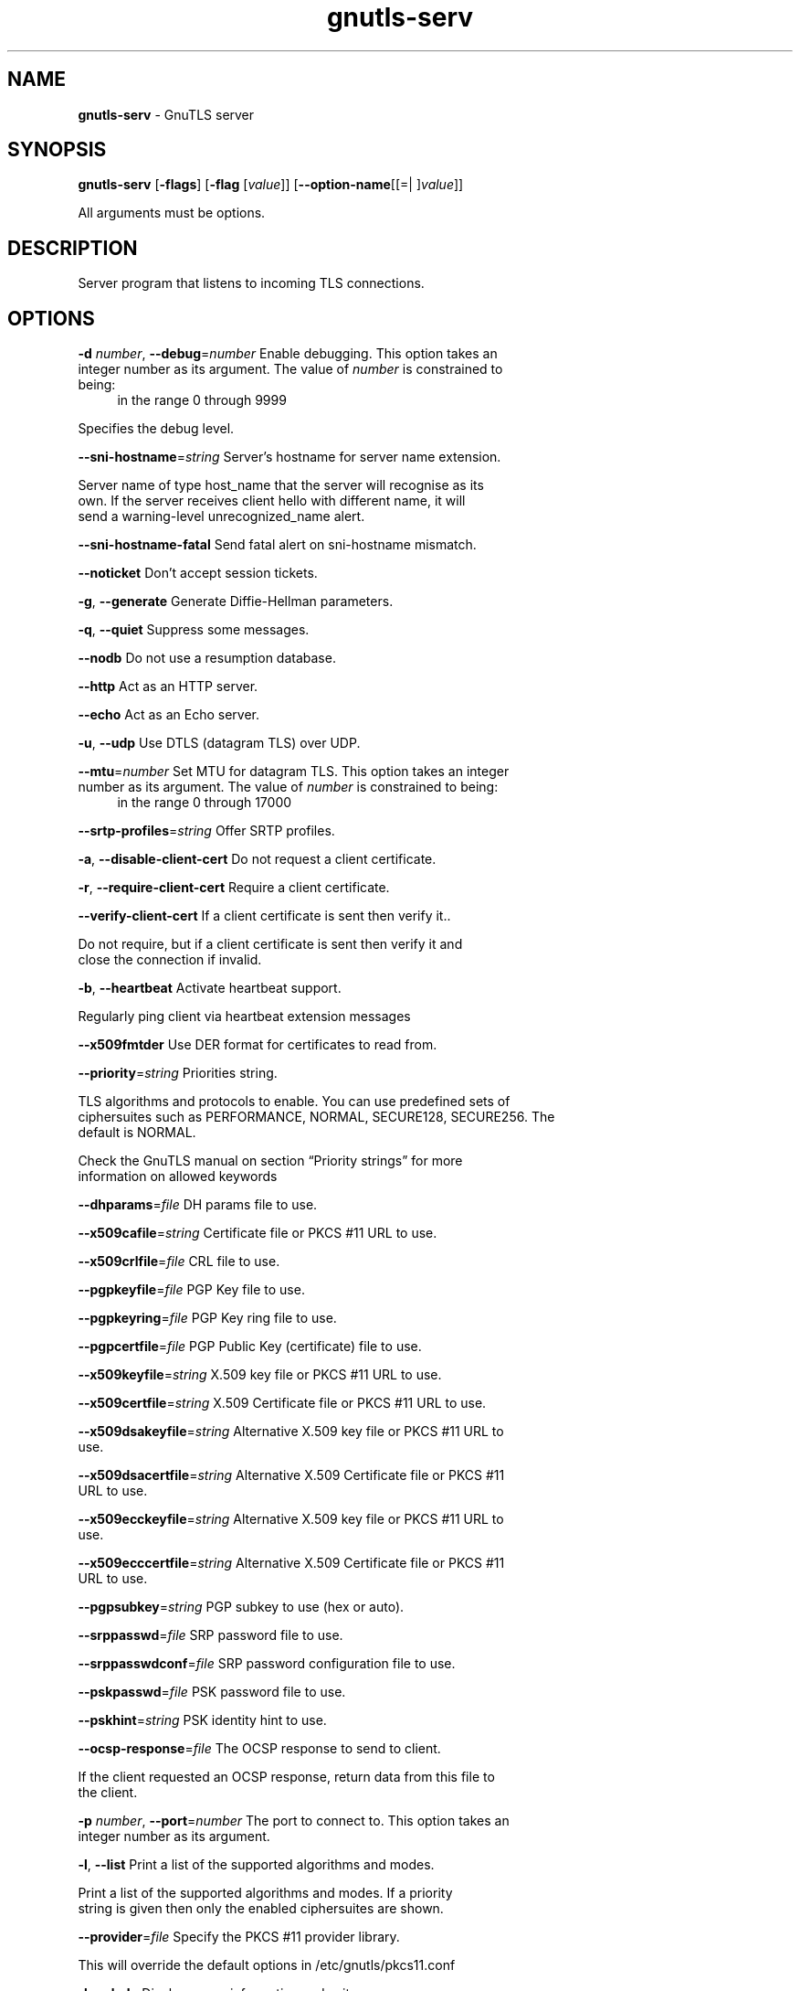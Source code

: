 .de1 NOP
.  it 1 an-trap
.  if \\n[.$] \,\\$*\/
..
.ie t \
.ds B-Font [CB]
.ds I-Font [CI]
.ds R-Font [CR]
.el \
.ds B-Font B
.ds I-Font I
.ds R-Font R
.TH gnutls-serv 1 "21 Aug 2017" "3.5.15" "User Commands"
.\"
.\" DO NOT EDIT THIS FILE (in-mem file)
.\"
.\" It has been AutoGen-ed
.\" From the definitions serv-args.def.tmp
.\" and the template file agman-cmd.tpl
.SH NAME
\f\*[B-Font]gnutls-serv\fP
\- GnuTLS server
.SH SYNOPSIS
\f\*[B-Font]gnutls-serv\fP
.\" Mixture of short (flag) options and long options
[\f\*[B-Font]\-flags\f[]]
[\f\*[B-Font]\-flag\f[] [\f\*[I-Font]value\f[]]]
[\f\*[B-Font]\-\-option-name\f[][[=| ]\f\*[I-Font]value\f[]]]
.sp \n(Ppu
.ne 2

All arguments must be options.
.sp \n(Ppu
.ne 2

.SH "DESCRIPTION"
Server program that listens to incoming TLS connections.
.SH "OPTIONS"
.TP
.NOP \f\*[B-Font]\-d\f[] \f\*[I-Font]number\f[], \f\*[B-Font]\-\-debug\f[]=\f\*[I-Font]number\f[]
Enable debugging.
This option takes an integer number as its argument.
The value of
\f\*[I-Font]number\f[]
is constrained to being:
.in +4
.nf
.na
in the range  0 through 9999
.fi
.in -4
.sp
Specifies the debug level.
.TP
.NOP \f\*[B-Font]\-\-sni\-hostname\f[]=\f\*[I-Font]string\f[]
Server's hostname for server name extension.
.sp
Server name of type host_name that the server will recognise as its own. If the server receives client hello with different name, it will send a warning-level unrecognized_name alert.
.TP
.NOP \f\*[B-Font]\-\-sni\-hostname\-fatal\f[]
Send fatal alert on sni-hostname mismatch.
.sp
.TP
.NOP \f\*[B-Font]\-\-noticket\f[]
Don't accept session tickets.
.sp
.TP
.NOP \f\*[B-Font]\-g\f[], \f\*[B-Font]\-\-generate\f[]
Generate Diffie-Hellman parameters.
.sp
.TP
.NOP \f\*[B-Font]\-q\f[], \f\*[B-Font]\-\-quiet\f[]
Suppress some messages.
.sp
.TP
.NOP \f\*[B-Font]\-\-nodb\f[]
Do not use a resumption database.
.sp
.TP
.NOP \f\*[B-Font]\-\-http\f[]
Act as an HTTP server.
.sp
.TP
.NOP \f\*[B-Font]\-\-echo\f[]
Act as an Echo server.
.sp
.TP
.NOP \f\*[B-Font]\-u\f[], \f\*[B-Font]\-\-udp\f[]
Use DTLS (datagram TLS) over UDP.
.sp
.TP
.NOP \f\*[B-Font]\-\-mtu\f[]=\f\*[I-Font]number\f[]
Set MTU for datagram TLS.
This option takes an integer number as its argument.
The value of
\f\*[I-Font]number\f[]
is constrained to being:
.in +4
.nf
.na
in the range  0 through 17000
.fi
.in -4
.sp
.TP
.NOP \f\*[B-Font]\-\-srtp\-profiles\f[]=\f\*[I-Font]string\f[]
Offer SRTP profiles.
.sp
.TP
.NOP \f\*[B-Font]\-a\f[], \f\*[B-Font]\-\-disable\-client\-cert\f[]
Do not request a client certificate.
.sp
.TP
.NOP \f\*[B-Font]\-r\f[], \f\*[B-Font]\-\-require\-client\-cert\f[]
Require a client certificate.
.sp
.TP
.NOP \f\*[B-Font]\-\-verify\-client\-cert\f[]
If a client certificate is sent then verify it..
.sp
Do not require, but if a client certificate is sent then verify it and close the connection if invalid.
.TP
.NOP \f\*[B-Font]\-b\f[], \f\*[B-Font]\-\-heartbeat\f[]
Activate heartbeat support.
.sp
Regularly ping client via heartbeat extension messages
.TP
.NOP \f\*[B-Font]\-\-x509fmtder\f[]
Use DER format for certificates to read from.
.sp
.TP
.NOP \f\*[B-Font]\-\-priority\f[]=\f\*[I-Font]string\f[]
Priorities string.
.sp
TLS algorithms and protocols to enable. You can
use predefined sets of ciphersuites such as PERFORMANCE,
NORMAL, SECURE128, SECURE256. The default is NORMAL.
.sp
Check  the  GnuTLS  manual  on  section  \(lqPriority strings\(rq for more
information on allowed keywords
.TP
.NOP \f\*[B-Font]\-\-dhparams\f[]=\f\*[I-Font]file\f[]
DH params file to use.
.sp
.TP
.NOP \f\*[B-Font]\-\-x509cafile\f[]=\f\*[I-Font]string\f[]
Certificate file or PKCS #11 URL to use.
.sp
.TP
.NOP \f\*[B-Font]\-\-x509crlfile\f[]=\f\*[I-Font]file\f[]
CRL file to use.
.sp
.TP
.NOP \f\*[B-Font]\-\-pgpkeyfile\f[]=\f\*[I-Font]file\f[]
PGP Key file to use.
.sp
.TP
.NOP \f\*[B-Font]\-\-pgpkeyring\f[]=\f\*[I-Font]file\f[]
PGP Key ring file to use.
.sp
.TP
.NOP \f\*[B-Font]\-\-pgpcertfile\f[]=\f\*[I-Font]file\f[]
PGP Public Key (certificate) file to use.
.sp
.TP
.NOP \f\*[B-Font]\-\-x509keyfile\f[]=\f\*[I-Font]string\f[]
X.509 key file or PKCS #11 URL to use.
.sp
.TP
.NOP \f\*[B-Font]\-\-x509certfile\f[]=\f\*[I-Font]string\f[]
X.509 Certificate file or PKCS #11 URL to use.
.sp
.TP
.NOP \f\*[B-Font]\-\-x509dsakeyfile\f[]=\f\*[I-Font]string\f[]
Alternative X.509 key file or PKCS #11 URL to use.
.sp
.TP
.NOP \f\*[B-Font]\-\-x509dsacertfile\f[]=\f\*[I-Font]string\f[]
Alternative X.509 Certificate file or PKCS #11 URL to use.
.sp
.TP
.NOP \f\*[B-Font]\-\-x509ecckeyfile\f[]=\f\*[I-Font]string\f[]
Alternative X.509 key file or PKCS #11 URL to use.
.sp
.TP
.NOP \f\*[B-Font]\-\-x509ecccertfile\f[]=\f\*[I-Font]string\f[]
Alternative X.509 Certificate file or PKCS #11 URL to use.
.sp
.TP
.NOP \f\*[B-Font]\-\-pgpsubkey\f[]=\f\*[I-Font]string\f[]
PGP subkey to use (hex or auto).
.sp
.TP
.NOP \f\*[B-Font]\-\-srppasswd\f[]=\f\*[I-Font]file\f[]
SRP password file to use.
.sp
.TP
.NOP \f\*[B-Font]\-\-srppasswdconf\f[]=\f\*[I-Font]file\f[]
SRP password configuration file to use.
.sp
.TP
.NOP \f\*[B-Font]\-\-pskpasswd\f[]=\f\*[I-Font]file\f[]
PSK password file to use.
.sp
.TP
.NOP \f\*[B-Font]\-\-pskhint\f[]=\f\*[I-Font]string\f[]
PSK identity hint to use.
.sp
.TP
.NOP \f\*[B-Font]\-\-ocsp\-response\f[]=\f\*[I-Font]file\f[]
The OCSP response to send to client.
.sp
If the client requested an OCSP response, return data from this file to the client.
.TP
.NOP \f\*[B-Font]\-p\f[] \f\*[I-Font]number\f[], \f\*[B-Font]\-\-port\f[]=\f\*[I-Font]number\f[]
The port to connect to.
This option takes an integer number as its argument.
.sp
.TP
.NOP \f\*[B-Font]\-l\f[], \f\*[B-Font]\-\-list\f[]
Print a list of the supported algorithms and modes.
.sp
Print a list of the supported algorithms and modes. If a priority string is given then only the enabled ciphersuites are shown.
.TP
.NOP \f\*[B-Font]\-\-provider\f[]=\f\*[I-Font]file\f[]
Specify the PKCS #11 provider library.
.sp
This will override the default options in /etc/gnutls/pkcs11.conf
.TP
.NOP \f\*[B-Font]\-h\f[], \f\*[B-Font]\-\-help\f[]
Display usage information and exit.
.TP
.NOP \f\*[B-Font]\-\&!\f[], \f\*[B-Font]\-\-more-help\f[]
Pass the extended usage information through a pager.
.TP
.NOP \f\*[B-Font]\-v\f[] [{\f\*[I-Font]v|c|n\f[] \f\*[B-Font]\-\-version\f[] [{\f\*[I-Font]v|c|n\f[]}]}]
Output version of program and exit.  The default mode is `v', a simple
version.  The `c' mode will print copyright information and `n' will
print the full copyright notice.
.PP
.SH EXAMPLES
Running your own TLS server based on GnuTLS can be useful when
debugging clients and/or GnuTLS itself.  This section describes how to
use \fBgnutls\-serv\fP as a simple HTTPS server.
.sp
The most basic server can be started as:
.sp
.br
.in +4
.nf
gnutls\-serv \-\-http \-\-priority "NORMAL:+ANON\-ECDH:+ANON\-DH"
.in -4
.fi
.sp
It will only support anonymous ciphersuites, which many TLS clients
refuse to use.
.sp
The next step is to add support for X.509.  First we generate a CA:
.sp
.br
.in +4
.nf
$ certtool \-\-generate\-privkey > x509\-ca\-key.pem
$ echo 'cn = GnuTLS test CA' > ca.tmpl
$ echo 'ca' >> ca.tmpl
$ echo 'cert_signing_key' >> ca.tmpl
$ certtool \-\-generate\-self\-signed \-\-load\-privkey x509\-ca\-key.pem \
  \-\-template ca.tmpl \-\-outfile x509\-ca.pem
.in -4
.fi
.sp
Then generate a server certificate.  Remember to change the dns_name
value to the name of your server host, or skip that command to avoid
the field.
.sp
.br
.in +4
.nf
$ certtool \-\-generate\-privkey > x509\-server\-key.pem
$ echo 'organization = GnuTLS test server' > server.tmpl
$ echo 'cn = test.gnutls.org' >> server.tmpl
$ echo 'tls_www_server' >> server.tmpl
$ echo 'encryption_key' >> server.tmpl
$ echo 'signing_key' >> server.tmpl
$ echo 'dns_name = test.gnutls.org' >> server.tmpl
$ certtool \-\-generate\-certificate \-\-load\-privkey x509\-server\-key.pem \
  \-\-load\-ca\-certificate x509\-ca.pem \-\-load\-ca\-privkey x509\-ca\-key.pem \
  \-\-template server.tmpl \-\-outfile x509\-server.pem
.in -4
.fi
.sp
For use in the client, you may want to generate a client certificate
as well.
.sp
.br
.in +4
.nf
$ certtool \-\-generate\-privkey > x509\-client\-key.pem
$ echo 'cn = GnuTLS test client' > client.tmpl
$ echo 'tls_www_client' >> client.tmpl
$ echo 'encryption_key' >> client.tmpl
$ echo 'signing_key' >> client.tmpl
$ certtool \-\-generate\-certificate \-\-load\-privkey x509\-client\-key.pem \
  \-\-load\-ca\-certificate x509\-ca.pem \-\-load\-ca\-privkey x509\-ca\-key.pem \
  \-\-template client.tmpl \-\-outfile x509\-client.pem
.in -4
.fi
.sp
To be able to import the client key/certificate into some
applications, you will need to convert them into a PKCS#12 structure.
This also encrypts the security sensitive key with a password.
.sp
.br
.in +4
.nf
$ certtool \-\-to\-p12 \-\-load\-ca\-certificate x509\-ca.pem \
  \-\-load\-privkey x509\-client\-key.pem \-\-load\-certificate x509\-client.pem \
  \-\-outder \-\-outfile x509\-client.p12
.in -4
.fi
.sp
For icing, we'll create a proxy certificate for the client too.
.sp
.br
.in +4
.nf
$ certtool \-\-generate\-privkey > x509\-proxy\-key.pem
$ echo 'cn = GnuTLS test client proxy' > proxy.tmpl
$ certtool \-\-generate\-proxy \-\-load\-privkey x509\-proxy\-key.pem \
  \-\-load\-ca\-certificate x509\-client.pem \-\-load\-ca\-privkey x509\-client\-key.pem \
  \-\-load\-certificate x509\-client.pem \-\-template proxy.tmpl \
  \-\-outfile x509\-proxy.pem
.in -4
.fi
.sp
Then start the server again:
.sp
.br
.in +4
.nf
$ gnutls\-serv \-\-http \
            \-\-x509cafile x509\-ca.pem \
            \-\-x509keyfile x509\-server\-key.pem \
            \-\-x509certfile x509\-server.pem
.in -4
.fi
.sp
Try connecting to the server using your web browser.  Note that the
server listens to port 5556 by default.
.sp
While you are at it, to allow connections using DSA, you can also
create a DSA key and certificate for the server.  These credentials
will be used in the final example below.
.sp
.br
.in +4
.nf
$ certtool \-\-generate\-privkey \-\-dsa > x509\-server\-key\-dsa.pem
$ certtool \-\-generate\-certificate \-\-load\-privkey x509\-server\-key\-dsa.pem \
  \-\-load\-ca\-certificate x509\-ca.pem \-\-load\-ca\-privkey x509\-ca\-key.pem \
  \-\-template server.tmpl \-\-outfile x509\-server\-dsa.pem
.in -4
.fi
.sp
The next step is to create OpenPGP credentials for the server.
.sp
.br
.in +4
.nf
gpg \-\-gen\-key
Enter whatever details you want, use 'test.gnutls.org' as name...
.in -4
.fi
.sp
Make a note of the OpenPGP key identifier of the newly generated key,
here it was \fB5D1D14D8\fP.  You will need to export the key for
GnuTLS to be able to use it.
.sp
.br
.in +4
.nf
gpg \-a \-\-export 5D1D14D8 > openpgp\-server.txt
gpg \-\-export 5D1D14D8 > openpgp\-server.bin
gpg \-\-export\-secret\-keys 5D1D14D8 > openpgp\-server\-key.bin
gpg \-a \-\-export\-secret\-keys 5D1D14D8 > openpgp\-server\-key.txt
.in -4
.fi
.sp
Let's start the server with support for OpenPGP credentials:
.sp
.br
.in +4
.nf
gnutls\-serv \-\-http \-\-priority NORMAL:+CTYPE\-OPENPGP \
            \-\-pgpkeyfile openpgp\-server\-key.txt \
            \-\-pgpcertfile openpgp\-server.txt
.in -4
.fi
.sp
The next step is to add support for SRP authentication. This requires
an SRP password file created with \fBsrptool\fP.
To start the server with SRP support:
.sp
.br
.in +4
.nf
gnutls\-serv \-\-http \-\-priority NORMAL:+SRP\-RSA:+SRP \
            \-\-srppasswdconf srp\-tpasswd.conf \
            \-\-srppasswd srp\-passwd.txt
.in -4
.fi
.sp
Let's also start a server with support for PSK. This would require
a password file created with \fBpsktool\fP.
.sp
.br
.in +4
.nf
gnutls\-serv \-\-http \-\-priority NORMAL:+ECDHE\-PSK:+PSK \
            \-\-pskpasswd psk\-passwd.txt
.in -4
.fi
.sp
Finally, we start the server with all the earlier parameters and you
get this command:
.sp
.br
.in +4
.nf
gnutls\-serv \-\-http \-\-priority NORMAL:+PSK:+SRP:+CTYPE\-OPENPGP \
            \-\-x509cafile x509\-ca.pem \
            \-\-x509keyfile x509\-server\-key.pem \
            \-\-x509certfile x509\-server.pem \
            \-\-x509dsakeyfile x509\-server\-key\-dsa.pem \
            \-\-x509dsacertfile x509\-server\-dsa.pem \
            \-\-pgpkeyfile openpgp\-server\-key.txt \
            \-\-pgpcertfile openpgp\-server.txt \
            \-\-srppasswdconf srp\-tpasswd.conf \
            \-\-srppasswd srp\-passwd.txt \
            \-\-pskpasswd psk\-passwd.txt
.in -4
.fi
.SH "EXIT STATUS"
One of the following exit values will be returned:
.TP
.NOP 0 " (EXIT_SUCCESS)"
Successful program execution.
.TP
.NOP 1 " (EXIT_FAILURE)"
The operation failed or the command syntax was not valid.
.TP
.NOP 70 " (EX_SOFTWARE)"
libopts had an internal operational error.  Please report
it to autogen-users@lists.sourceforge.net.  Thank you.
.PP
.SH "SEE ALSO"
gnutls\-cli\-debug(1), gnutls\-cli(1)
.SH "AUTHORS"
Nikos Mavrogiannopoulos, Simon Josefsson and others; see /usr/share/doc/gnutls/AUTHORS for a complete list.
.SH "COPYRIGHT"
Copyright (C) 2000-2017 Free Software Foundation, and others all rights reserved.
This program is released under the terms of the GNU General Public License, version 3 or later.
.SH "BUGS"
Please send bug reports to: bugs@gnutls.org
.SH "NOTES"
This manual page was \fIAutoGen\fP-erated from the \fBgnutls-serv\fP
option definitions.
